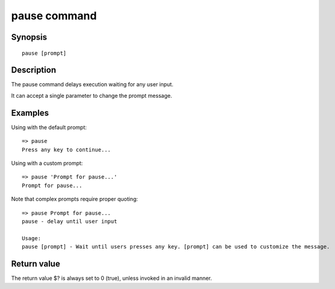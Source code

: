 .. SPDX-License-Identifier: GPL-2.0-or-later:

pause command
=============

Synopsis
--------

::

    pause [prompt]


Description
-----------

The pause command delays execution waiting for any user input.

It can accept a single parameter to change the prompt message.

Examples
--------

Using with the default prompt:

::

    => pause
    Press any key to continue...


Using with a custom prompt:

::

    => pause 'Prompt for pause...'
    Prompt for pause...

Note that complex prompts require proper quoting:

::

    => pause Prompt for pause...
    pause - delay until user input
    
    Usage:
    pause [prompt] - Wait until users presses any key. [prompt] can be used to customize the message.

Return value
------------

The return value $? is always set to 0 (true), unless invoked in an invalid
manner.
